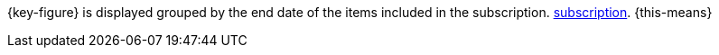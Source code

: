 {key-figure} is displayed grouped by the end date of the items included in the subscription. xref:orders:subscription.adoc#[subscription]. {this-means}
